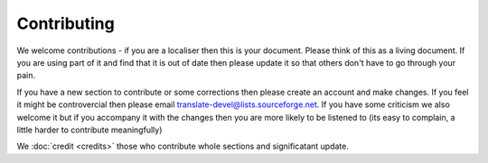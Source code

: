 
.. _../pages/guide/contributing#contributing:

Contributing
************

We welcome contributions - if you are a localiser then this is your document.
Please think of this as a living document.  If you are using part of it and
find that it is out of date then please update it so that others don't have to
go through your pain.

If you have a new section to contribute or some corrections then please create
an account and make changes.  If you feel it might be controvercial then please
email translate-devel@lists.sourceforge.net. If you have some criticism
we also welcome it but if you accompany it with the changes then you are more
likely to be listened to (its easy to complain, a little harder to contribute
meaningfully)

We :doc:`credit <credits>` those who contribute whole sections and
significatant update.

